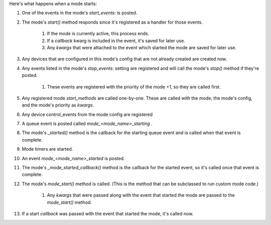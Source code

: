 
Here's what happens when a mode starts:


#. One of the events in the mode's `start_events:` is posted.
#. The mode's `start()` method responds since it's registered as a
   handler for those events.

    #. If the mode is currently active, this process ends.
    #. If a *callback* kwarg is included in the event, it's saved for
       later use.
    #. Any *kwargs* that were attached to the event which started the mode
       are saved for later use.

#. Any devices that are configured in this mode's config that are not
   already created are created now.
#. Any events listed in the mode's `stop_events:` setting are
   registered and will call the mode's `stop()` method if they're posted.

    #. These events are registered with the priority of the mode +1, so
       they are called first.

#. Any registered mode *start_methods* are called one-by-one. These
   are called with the mode, the mode's config, and the mode's priority
   as *kwargs*.
#. Any device control_events from the mode config are registered
#. A queue event is posted called *mode_<mode_name>_starting* .
#. The mode's `_started()` method is the callback for the starting
   queue event and is called when that event is complete.
#. Mode timers are started.
#. An event *mode_<mode_name>_started* is posted.
#. The mode's `_mode_started_callback()` method is the callback for
   the started event, so it's called once that event is complete.
#. The mode's `mode_start()` method is called. (This is the method
   that can be subclassed to run custom mode code.)

    #. Any *kwargs* that were passed along with the event that started the
       mode are passed to the `mode_start()` method.

#. If a start *callback* was passed with the event that started the
   mode, it's called now.




